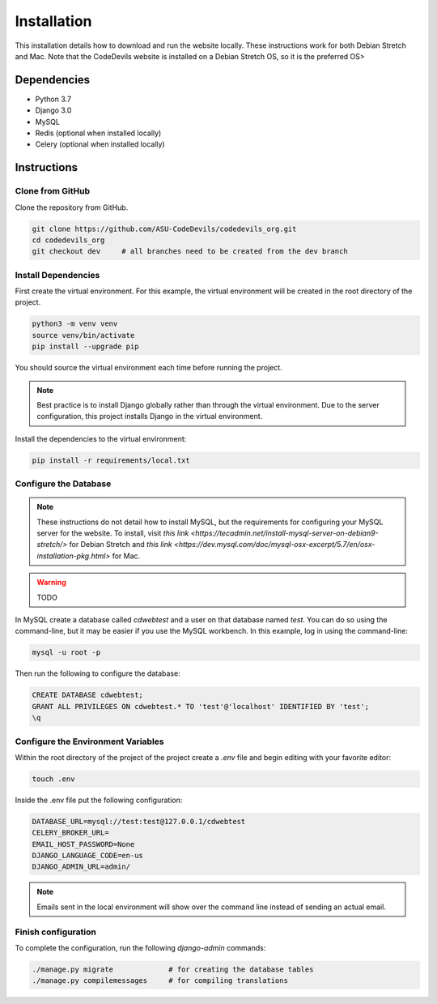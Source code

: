 .. Installation file for downloading the project

Installation
============

This installation details how to download and run the website locally. These
instructions work for both Debian Stretch and Mac. Note that the CodeDevils
website is installed on a Debian Stretch OS, so it is the preferred OS>

Dependencies
^^^^^^^^^^^^
* Python 3.7
* Django 3.0
* MySQL
* Redis (optional when installed locally)
* Celery (optional when installed locally)

Instructions
^^^^^^^^^^^^

Clone from GitHub
-----------------

Clone the repository from GitHub.

.. code:: bash

   git clone https://github.com/ASU-CodeDevils/codedevils_org.git
   cd codedevils_org
   git checkout dev     # all branches need to be created from the dev branch

Install Dependencies
--------------------

First create the virtual environment. For this example, the virtual environment
will be created in the root directory of the project.

.. code:: bash

    python3 -m venv venv
    source venv/bin/activate
    pip install --upgrade pip

You should source the virtual environment each time before running the project.

.. note::

    Best practice is to install Django globally rather than through the virtual
    environment. Due to the server configuration, this project installs Django in
    the virtual environment.

Install the dependencies to the virtual environment:

.. code:: bash

    pip install -r requirements/local.txt

Configure the Database
----------------------

.. note::

    These instructions do not detail how to install MySQL, but the requirements for
    configuring your MySQL server for the website. To install, visit 
    `this link <https://tecadmin.net/install-mysql-server-on-debian9-stretch/>` for
    Debian Stretch and `this link <https://dev.mysql.com/doc/mysql-osx-excerpt/5.7/en/osx-installation-pkg.html>` 
    for Mac.

.. warning::

    TODO

In MySQL create a database called `cdwebtest` and a user on that database named `test`. You
can do so using the command-line, but it may be easier if you use the MySQL workbench. In this
example, log in using the command-line:

.. code:: bash

    mysql -u root -p

Then run the following to configure the database:

.. code-block::

    CREATE DATABASE cdwebtest;
    GRANT ALL PRIVILEGES ON cdwebtest.* TO 'test'@'localhost' IDENTIFIED BY 'test';
    \q

Configure the Environment Variables
-----------------------------------

Within the root directory of the project of the project create a `.env` file and begin
editing with your favorite editor:

.. code:: bash

    touch .env

Inside the .env file put the following configuration:

.. code:: ini

    DATABASE_URL=mysql://test:test@127.0.0.1/cdwebtest
    CELERY_BROKER_URL=
    EMAIL_HOST_PASSWORD=None
    DJANGO_LANGUAGE_CODE=en-us
    DJANGO_ADMIN_URL=admin/

.. note::

    Emails sent in the local environment will show over the command line instead of sending an
    actual email.

Finish configuration
--------------------

To complete the configuration, run the following `django-admin` commands:

.. code:: bash

    ./manage.py migrate             # for creating the database tables
    ./manage.py compilemessages     # for compiling translations
